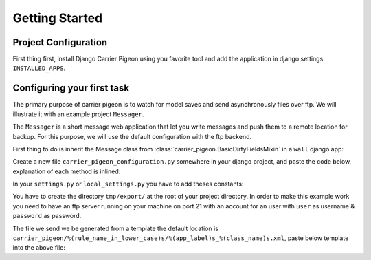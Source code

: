 Getting Started
===============

Project Configuration
---------------------

First thing first, install Django Carrier Pigeon using you favorite tool and add
the application in django settings ``INSTALLED_APPS``.

Configuring your first task
---------------------------

The primary purpose of carrier pigeon is to watch for model saves and send
asynchronously files over ftp. We will illustrate it with an example project
``Messager``.

The ``Messager`` is a short message web application that let you write messages
and push them to a remote location for backup. For this purpose, we will use the
default configuration with the ftp backend.

First thing to do is inherit the Message class from
:class:`carrier_pigeon.BasicDirtyFieldsMixin` in a ``wall`` django app:


.. code-block:: python
    :linenos:

    from django.db import models
    from carrier_pigeon.models import BasicDirtyFieldsMixin


    class Message(models.Model, BasicDirtyFieldsMixin):
        title = models.CharField(max_length=255)
        content = models.TextField()
        share = models.BooleanField(default=False)

Create a new file ``carrier_pigeon_configuration.py`` somewhere in your django
project, and paste the code below, explanation of each method is inlined:

.. code-block:: python
    :linenos:

    from carrier_pigeon.configuration import DefaultConfiguration


    class MessagePushConfiguration(DefaultConfiguration):

        def filter_by_instance_type(self, instance):
            # this configuration is for Message objects
            return instance._meta.object_name in ['Message']

        def filter_by_updates(self, instance):
            # if the object was modified we might like to push it again only if
            # the modification is significant in some way, in this case
            # if the ``share`` attribute was modified
            # this filter is run only if it's an update operation
            if 'share' in instance._modified_attrs:  # _modified_attrs is an attribute
                                                     # provided by BasicDirtyFieldsMixin
              return True
            return False

        def filter_by_state(self, instance):
            # more filter
            if instance.share == True:
              return True
            return False

        def get_directory(self, instance):
            # this is used to provide extra information for the push method
            # in the case of the ftp backend this is the directory we have to push
            # the file to
            return '/test/'

In your ``settings.py`` or ``local_settings.py`` you have to add theses constants:

.. code-block:: python
    :linenos:

    import os

    SITE_ROOT = os.path.dirname(__file__)

    CARRIER_PIGEON_CLASSES = ('my_project_name.path.to.configuration.file.MessagePushConfiguration',)
    CARRIER_PIGEON_PUSH_URLS = {'messagepushconfiguration': ('ftp://user:password@localhost',)}
    CARRIER_PIGEON_OUTPUT_DIRECTORY = os.path.join(SITE_ROOT, 'tmp', 'export')
    CARRIER_PIGEON_MAX_PUSH_ATTEMPS = 5

You have to create the directory ``tmp/export/`` at  the root of your project directory.
In order to make this example work you need to have an ftp server running on your
machine on port 21 with an account for an user with ``user`` as username & ``password`` as
password.

The file we send we be generated from a template the default location is
``carrier_pigeon/%(rule_name_in_lower_case)s/%(app_label)s_%(class_name)s.xml``,
paste below template into the above file:

.. code-block:: xml
    :linenos:

    <message>
      <title>
        {{ object.title }}
      </title>
      <content>
        {{ object.content }}
      </content>
    </message>

